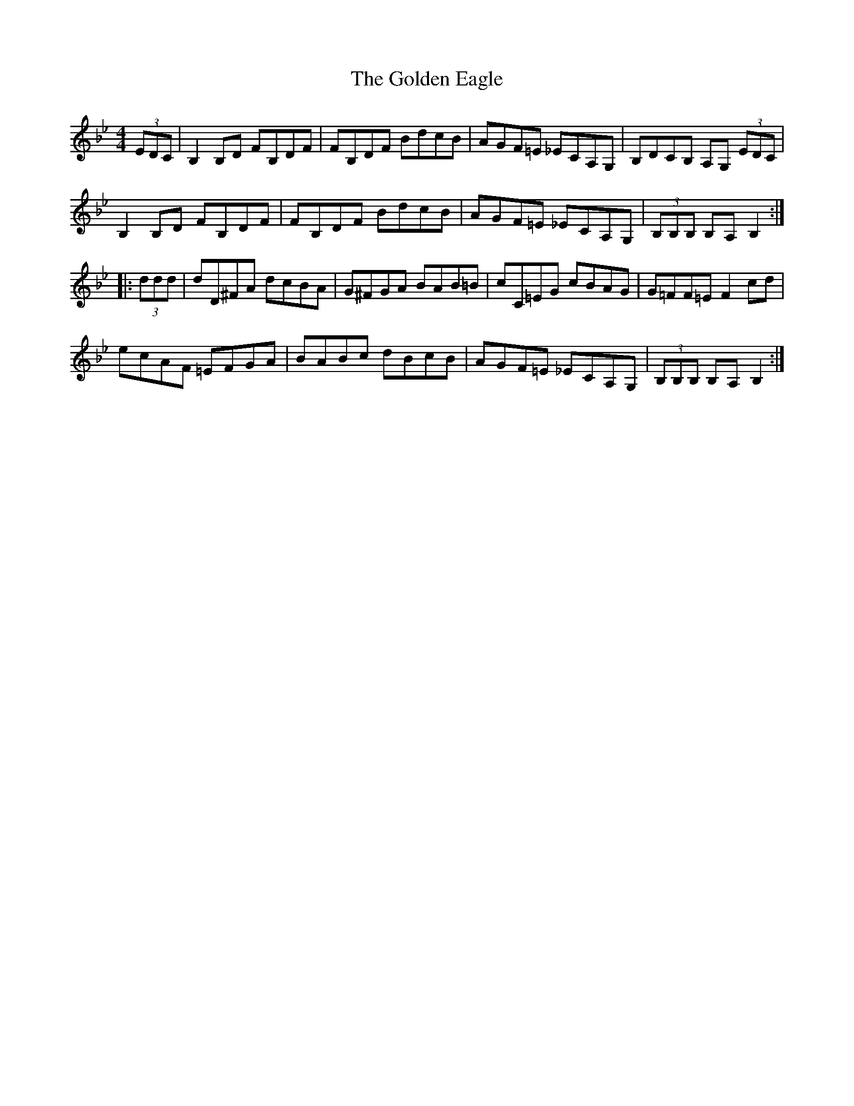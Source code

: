 X: 15690
T: Golden Eagle, The
R: hornpipe
M: 4/4
K: Gminor
(3EDC|B,2,B,D FB,DF|FB,DF BdcB|AGF=E _ECA,G,|B,DCB, A,G, (3EDC|
B,2,B,D FB,DF|FB,DF BdcB|AGF=E _ECA,G,|(3B,B,B, B,A, B,2:|
|:(3ddd|dD^FA dcBA|G^FGA BAB=B|cC=EG cBAG|G=FF=E F2cd|
ecAF =EFGA|BABc dBcB|AGF=E _ECA,G,|(3B,B,B, B,A, B,2:|

